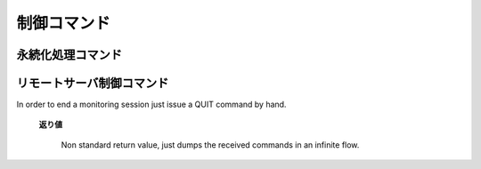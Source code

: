 .. -*- coding: utf-8 -*-

==============
 制御コマンド
==============

永続化処理コマンド
==================

.. command:: SAVE

   .. Save the whole dataset on disk (this means that all the databases are saved, as well as keys with an EXPIRE set (the expire is preserved). The server hangs while the saving is not completed, no connection is served in the meanwhile. An OK code is returned when the DB was fully stored in disk.

   すべてのデータセットをディスクに保存します。（つまりすべてのデータベースが保存され、 :com:`EXPIRE` がセットされたキーの有効期限も保存されます。）保存が完了するまではサーバはハングします。しばらくの間は一切接続が出来ません。データベースがすべてディスクに書き込み終わったときに ``OK`` コードが返ってきます。

   .. The background variant of this command is BGSAVE that is able to perform the saving in the background while the server continues serving other clients.

   このコマンドと同様だけれどもバックグラウンドで処理してくれるものが :com:`BGSAVE` です。こちらはサーバがクライアントに対して処理をしている間にもバックグラウンドで保存が出来ます。

   .. Return value

   **返り値**

     Status code replyが返ります。


.. command:: BGSAVE

   .. Save the DB in background. The OK code is immediately returned. Redis forks, the parent continues to server the clients, the child saves the DB on disk then exit. A client my be able to check if the operation succeeded using the LASTSAVE command.

   データベースの保存をバックグラウンドで行います。 ``OK`` コードは直ちに返って来ます。Redisはフォークし、親のプロセスはクライアントに対して処理をし続け、子のプロセスはデータベースをディスクに保存したあと死にます。クライアントから保存が無事に終わったかを :com:`LASTSAVE` コマンドを使って確認することが出来ます。

   .. Return value

   **返り値**

     Status code replyが返ります。


.. command:: BGREWRITEAOF

   .. Please for detailed information about the Redis Append Only File check the Append Only File Howto.

   Redis Append Only File(AOF)に関するより詳細な情報についてはAppend Only File Howtoを参考にしてください。

   .. BGREWRITEAOF rewrites the Append Only File in background when it gets too big. The Redis Append Only File is a Journal, so every operation modifying the dataset is logged in the Append Only File (and replayed at startup). This means that the Append Only File always grows. In order to rebuild its content the BGREWRITEAOF creates a new version of the append only file starting directly form the dataset in memory in order to guarantee the generation of the minimal number of commands needed to rebuild the database.

   :com:`BGREWRITEAOF` はAOFのサイズが大きくなりすぎたとき、バックグラウンドで再書き込みします。RedisのAOFはジャーナルなので、データセットを変更するすべての操作はAOFにログに取られます（そしてスタートアップ時に再生されます）つまりAOFは常に大きくなり続けます。AOFの中身を再構成するために、 :com:`BGREWRITEAOF` は新しいAOFを作成して、データベースを再構成するためのコマンドの数を最小限にすることを保証するために、その時点でのデータセットをメモリに直接書きこむことから始めます。

   .. The Append Only File Howto contains further details.

   AOF Howtoではより詳細な情報が書いてあります。

   .. Return value

   **返り値**

     Status code replyが返ります。

.. command:: LASTSAVE

   .. Return the UNIX TIME of the last DB save executed with success. A client may check if a BGSAVE command succeeded reading the LASTSAVE value, then issuing a BGSAVE command and checking at regular intervals every N seconds if LASTSAVE changed.

   最後にデータベースの保存が成功したUNIX時間を返します。クライアントは :com:`BGSAVE` が成功したかどうかを :com:`LASTSAVE` の値を見ることで確認することが出来ます。 :com:`BGSAVE` を呼び出したあと、N秒ごとに :com:`LASTSAVE` を呼び出して値が変わったかを確認するのです。

   .. Return value

   **返り値**

     Integer replyが返ります。具体的にはUNIXタイムスタンプです。


.. command:: SHUTDOWN

   .. Stop all the clients, save the DB, then quit the server. This commands makes sure that the DB is switched off without the lost of any data. This is not guaranteed if the client uses simply "SAVE" and then "QUIT" because other clients may alter the DB data between the two commands.

   すべてのクライアントを止めて、データベースを保存した後にサーバを停止します。このコマンドは確実にデータベースがその後のどんなデータ変更もなしに保存され、停止したことを保証します。これはもしクライアントが単純に :com:`SAVE` と :com:`QUIT` を呼び出した場合には保証されません。なぜなら他のクライアントがその2つのコマンドの間にデータベースを修正している可能性があるからです。

   .. Return value

   **返り値**

     .. Status code reply on error. On success nothing is returned since the server quits and the connection is closed.

     エラー発生時にはステータスコードが返ります。成功時には何も返りませんなぜならサーバが停止してコネクションが閉じられるからです。


リモートサーバ制御コマンド
==========================

.. command:: INFO

   The info command returns different information and statistics about the server in an format that's simple to parse by computers and easy to red by huamns.

   .. Return value

   **返り値**

     Bulk replyが返ります。具体的には次のようなフォーマットです::

       edis_version:0.07
       connected_clients:1
       connected_slaves:0
       used_memory:3187
       changes_since_last_save:0
       last_save_time:1237655729
       total_connections_received:1
       total_commands_processed:1
       uptime_in_seconds:25
       uptime_in_days:0

     All the fields are in the form field:value

   **ノート**

   * used_memory is returned in bytes, and is the total number of bytes allocated by the program using malloc.

   * uptime_in_days is redundant since the uptime in seconds contains already the full uptime information, this field is only mainly present for humans.

   * changes_since_last_save does not refer to the number of key changes, but to the number of operations that produced some kind of change in the dataset.


.. command:: MONITOR

   MONITOR is a debugging command that outputs the whole sequence of commands received by the Redis server. is very handy in order to understand what is happening into the database. This command is used directly via telnet.

   .. code-block:: none

      % telnet 127.0.0.1 6379
      Trying 127.0.0.1...
      Connected to segnalo-local.com.
      Escape character is '^]'.
      MONITOR
      +OK
      monitor
      keys *
      dbsize
      set x 6
      foobar
      get x
      del x
      get x
      set key_x 5
      hello
      set key_y 5
      hello
      set key_z 5
      hello
      set foo_a 5
      hello

   The ability to see all the requests processed by the server is useful in order to spot bugs in the application both when using Redis as a database and as a distributed caching system.
In order to end a monitoring session just issue a QUIT command by hand.

   .. Return value

   **返り値**

     Non standard return value, just dumps the received commands in an infinite flow.


.. command:: SLAVEOF host port

.. command:: SLAVEOF no one

   The SLAVEOF command can change the replication settings of a slave on the fly. If a Redis server is arleady acting as slave, the command SLAVEOF NO ONE will turn off the replicaiton turning the Redis server into a MASTER. In the proper form SLAVEOF hostname port will make the server a slave of the specific server listening at the specified hostname and port.

   If a server is already a slave of some master, SLAVEOF hostname port will stop the replication against the old server and start the synchrnonization against the new one discarding the old dataset.

   The form SLAVEOF no one will stop replication turning the server into a MASTER but will not discard the replication. So if the old master stop working it is possible to turn the slave into a master and set the application to use the new master in read/write. Later when the other Redis server will be fixed it can be configured in order to work as slave.

   .. Return value

   **返り値**

     Status code replyが返ります。


.. command:: CONFIG GET pattern (Redis >= 2.0)

.. command:: CONFIG SET parameter value (Redis >= 2.0)

   The CONFIG command is able to retrieve or alter the configuration of a running Redis server. Not all the configuration parameters are supported.

   CONFIG has two sub commands, GET and SET. The GET command is used to read the configuration, while the SET command is used to alter the configuration.

   **CONFIG GET パターン**

     CONFIG GET returns the current configuration parameters. This sub command only accepts a single argument, that is glob style pattern. All the configuration parameters matching this parameter are reported as a list of key-value pairs. Example:

     .. code-block:: none

        $ redis-cli config get '*'
        1. "dbfilename"
        2. "dump.rdb"
        3. "requirepass"
        4. (nil)
        5. "masterauth"
        6. (nil)
        7. "maxmemory"
        8. "0\n"
        9. "appendfsync"
        10. "everysec"
        11. "save"
        12. "3600 1 300 100 60 10000"

        $ redis-cli config get 'm*'
        1. "masterauth"
        2. (nil)
        3. "maxmemory"
        4. "0\n"

     The return type of the command is a bulk reply.

   **CONFIG SET parameter value**

     CONFIG SET is used in order to reconfigure the server, setting a specific configuration parameter to a new value.

     The list of configuration parameters supported by CONFIG SET can be obtained issuing a CONFIG GET * command.

     The configuration set using CONFIG SET is immediately loaded by the Redis server that will start acting as specified starting from the next command.

     例::

       $ ./redis-cli 
       redis> set x 10
       OK
       redis> config set maxmemory 200
       OK
       redis> set y 20
       (error) ERR command not allowed when used memory > 'maxmemory'
       redis> config set maxmemory 0
       OK
       redis> set y 20
       OK

   **Parameters value format**

     The value of the configuration parameter is the same as the one of the same parameter in the Redis configuration file, with the following exceptions:

     * The save paramter is a list of space-separated integers. Every pair of integers specify the time and number of changes limit to trigger a save. For instance the command CONFIG SET save "3600 10 60 10000" will configure the server to issue a background saving of the RDB file every 3600 seconds if there are at least 10 changes in the dataset, and every 60 seconds if there are at least 10000 changes. To completely disable automatic snapshots just set the parameter as an empty string.

     * All the integer parameters representing memory are returned and accepted only using bytes as unit.

   **See Also**

     The INFO command can be used in order to read configuriaton parameters that are not available in the CONFIG command.

